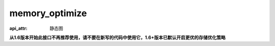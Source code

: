 .. _cn_api_fluid_memory_optimize:

memory_optimize
-------------------------------


.. py:function:: paddle.fluid.memory_optimize(input_program, skip_opt_set=None, print_log=False, level=0, skip_grads=True)

:api_attr: 静态图



**从1.6版本开始此接口不再推荐使用，请不要在新写的代码中使用它，1.6+版本已默认开启更优的存储优化策略**

